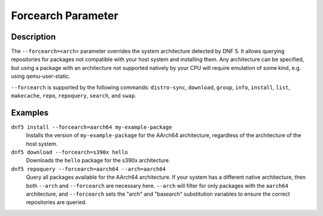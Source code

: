 ..
    Copyright Contributors to the libdnf project.

    This file is part of libdnf: https://github.com/rpm-software-management/libdnf/

    Libdnf is free software: you can redistribute it and/or modify
    it under the terms of the GNU General Public License as published by
    the Free Software Foundation, either version 2 of the License, or
    (at your option) any later version.

    Libdnf is distributed in the hope that it will be useful,
    but WITHOUT ANY WARRANTY; without even the implied warranty of
    MERCHANTABILITY or FITNESS FOR A PARTICULAR PURPOSE.  See the
    GNU General Public License for more details.

    You should have received a copy of the GNU General Public License
    along with libdnf.  If not, see <https://www.gnu.org/licenses/>.

.. _forcearch_misc_ref-label:

####################
 Forcearch Parameter
####################

Description
===========

The ``--forcearch=<arch>`` parameter overrides the system architecture detected by DNF 5. It allows querying repositories for packages not compatible with your host system and installing them. Any architecture can be specified, but using a package with an architecture not supported natively by your CPU will require emulation of some kind, e.g. using qemu-user-static.

``--forcearch`` is supported by the following commands: ``distro-sync``, ``download``, ``group``,  ``info``, ``install``, ``list``, ``makecache``, ``repo``, ``repoquery``, ``search``, and ``swap``.


Examples
========

``dnf5 install --forcearch=aarch64 my-example-package``
    Installs the version of ``my-example-package`` for the AArch64 architecture, regardless of the architecture of the host system.

``dnf5 download --forcearch=s390x hello``
    Downloads the ``hello`` package for the s390x architecture.

``dnf5 repoquery --forcearch=aarch64 --arch=aarch64``
    Query all packages available for the AArch64 architecture. If your system has a different native architecture, then both ``--arch`` and ``--forcearch`` are necessary here. ``--arch`` will filter for only packages with the ``aarch64`` architecture, and ``--forcearch`` sets the "arch" and "basearch" substitution variables to ensure the correct repositories are queried.

